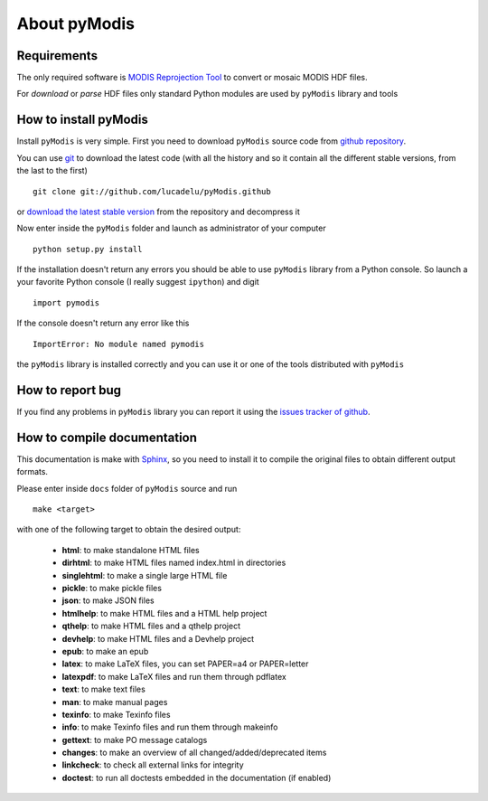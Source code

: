 About pyModis
==============

Requirements
-------------

The only required software is `MODIS Reprojection Tool <https://lpdaac.usgs.gov/tools/modis_reprojection_tool>`_
to convert or mosaic MODIS HDF files. 

For *download* or *parse* HDF files only standard Python modules are used 
by ``pyModis`` library and tools

How to install pyModis
-----------------------

Install ``pyModis`` is very simple. First you need to download ``pyModis``
source code from `github repository <https://github.com/lucadelu/pyModis>`_.

You can use `git <http://git-scm.com/>`_ to download the latest code 
(with all the history and so it contain all the different stable versions, 
from the last to the first) ::

    git clone git://github.com/lucadelu/pyModis.github

or `download the latest stable version <https://github.com/lucadelu/pyModis/tags>`_ 
from the repository and decompress it

Now enter inside the ``pyModis`` folder and launch as administrator of 
your computer ::

    python setup.py install

If the installation doesn't return any errors you should be able to use
``pyModis`` library from a Python console. So launch a your favorite
Python console (I really suggest ``ipython``) and digit ::

    import pymodis

If the console doesn't return any error like this ::

    ImportError: No module named pymodis

the ``pyModis`` library is installed correctly and you can use it
or one of the tools distributed with ``pyModis`` 

How to report bug
------------------

If you find any problems in ``pyModis`` library you can report it using
the `issues tracker of github <https://github.com/lucadelu/pyModis/issues>`_.

How to compile documentation
-----------------------------

This documentation is make with `Sphinx <sphinx.pocoo.org>`_, so you
need to install it to compile the original files to obtain different
output formats.

Please enter inside ``docs`` folder of ``pyModis`` source and run ::

    make <target>
    
with one of the following target to obtain the desired output:

  - **html**: to make standalone HTML files
  - **dirhtml**: to make HTML files named index.html in directories
  - **singlehtml**: to make a single large HTML file
  - **pickle**: to make pickle files
  - **json**: to make JSON files
  - **htmlhelp**: to make HTML files and a HTML help project
  - **qthelp**: to make HTML files and a qthelp project
  - **devhelp**: to make HTML files and a Devhelp project
  - **epub**: to make an epub
  - **latex**: to make LaTeX files, you can set PAPER=a4 or PAPER=letter
  - **latexpdf**: to make LaTeX files and run them through pdflatex
  - **text**: to make text files
  - **man**: to make manual pages
  - **texinfo**: to make Texinfo files
  - **info**: to make Texinfo files and run them through makeinfo
  - **gettext**: to make PO message catalogs
  - **changes**: to make an overview of all changed/added/deprecated items
  - **linkcheck**: to check all external links for integrity
  - **doctest**: to run all doctests embedded in the documentation (if enabled)
